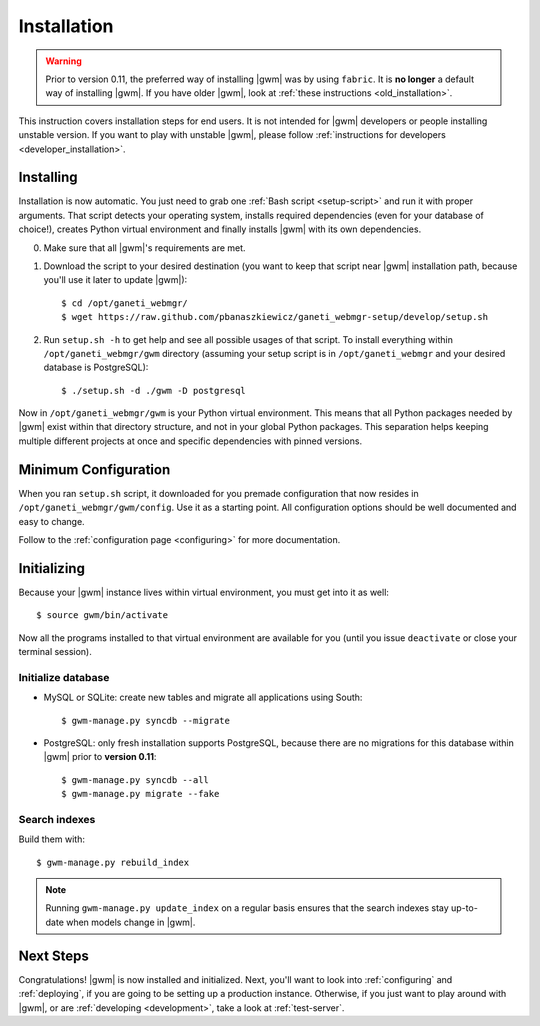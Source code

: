 .. _installation:

Installation
============

.. warning::
    Prior to version 0.11, the preferred way of installing |gwm| was by using
    ``fabric``.  It is **no longer** a default way of installing |gwm|.  If
    you have older |gwm|, look at :ref:`these instructions <old_installation>`.

This instruction covers installation steps for end users.  It is not intended
for |gwm| developers or people installing unstable version.  If you want to
play with unstable |gwm|, please follow
:ref:`instructions for developers <developer_installation>`.

Installing
----------

Installation is now automatic.  You just need to grab one :ref:`Bash script <setup-script>`
and run it with proper arguments.  That script detects your operating system,
installs required dependencies (even for your database of choice!), creates
Python virtual environment and finally installs |gwm| with its own
dependencies.

0. Make sure that all |gwm|'s requirements are met.

1. Download the script to your desired destination (you want to keep that
   script near |gwm| installation path, because you'll use it later to update
   |gwm|):

   ::

    $ cd /opt/ganeti_webmgr/
    $ wget https://raw.github.com/pbanaszkiewicz/ganeti_webmgr-setup/develop/setup.sh

2.  Run ``setup.sh -h`` to get help and see all possible usages of that script.
    To install everything within ``/opt/ganeti_webmgr/gwm`` directory
    (assuming your setup script is in ``/opt/ganeti_webmgr`` and your desired
    database is PostgreSQL)::

    $ ./setup.sh -d ./gwm -D postgresql

Now in ``/opt/ganeti_webmgr/gwm`` is your Python virtual environment.  This
means that all Python packages needed by |gwm| exist within that directory
structure, and not in your global Python packages.  This separation helps
keeping multiple different projects at once and specific dependencies with
pinned versions.

Minimum Configuration
---------------------

When you ran ``setup.sh`` script, it downloaded for you premade configuration
that now resides in ``/opt/ganeti_webmgr/gwm/config``.  Use it as a starting
point.  All configuration options should be well documented and easy to change.

Follow to the :ref:`configuration page <configuring>` for more documentation.

Initializing
------------

Because your |gwm| instance lives within virtual environment, you must get
into it as well::

    $ source gwm/bin/activate

Now all the programs installed to that virtual environment are available for
you (until you issue ``deactivate`` or close your terminal session).

Initialize database
~~~~~~~~~~~~~~~~~~~

* MySQL or SQLite: create new tables and migrate all applications using South::

    $ gwm-manage.py syncdb --migrate

* PostgreSQL: only fresh installation supports PostgreSQL, because there are no
  migrations for this database within |gwm| prior to **version 0.11**::

    $ gwm-manage.py syncdb --all
    $ gwm-manage.py migrate --fake

Search indexes
~~~~~~~~~~~~~~

Build them with::

    $ gwm-manage.py rebuild_index

.. Note::
    Running ``gwm-manage.py update_index`` on a regular basis ensures that the search indexes stay up-to-date when models change in |gwm|.

Next Steps
----------

Congratulations!  |gwm| is now installed and initialized.  Next, you'll want
to look into :ref:`configuring` and :ref:`deploying`, if you are going
to be setting up a production instance.  Otherwise, if you just want to
play around with |gwm|, or are :ref:`developing <development>`, take a look at
:ref:`test-server`.
